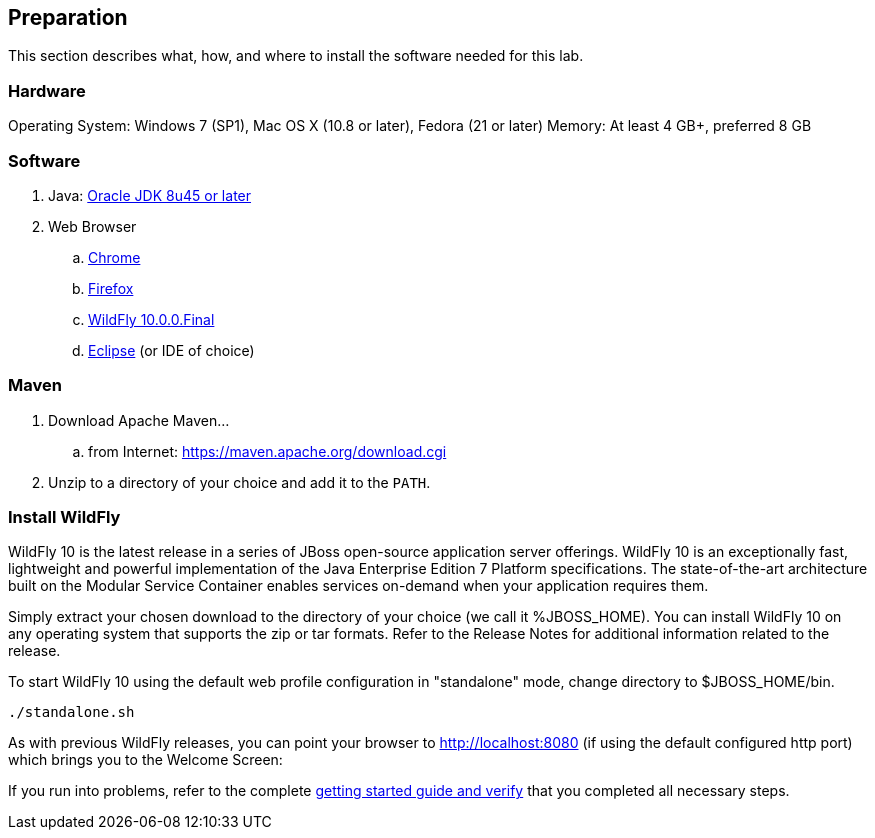 [[Preparation]]
## Preparation

This section describes what, how, and where to install the software needed for this lab.

### Hardware
Operating System: Windows 7 (SP1), Mac OS X (10.8 or later), Fedora (21 or later)
Memory: At least 4 GB+, preferred 8 GB

### Software

. Java: http://www.oracle.com/technetwork/java/javase/downloads/jdk8-downloads-2133151.html[Oracle JDK 8u45 or later]
. Web Browser
.. https://www.google.com/chrome/browser/desktop/[Chrome]
.. link:http://www.getfirefox.com[Firefox]
.. http://wildfly.org/downloads/[WildFly 10.0.0.Final]
.. http://www.eclipse.org/downloads/[Eclipse] (or IDE of choice)

### Maven

. Download Apache Maven...
.. from Internet: https://maven.apache.org/download.cgi
. Unzip to a directory of your choice and add it to the `PATH`.

### Install WildFly
WildFly 10 is the latest release in a series of JBoss open-source application server offerings.  WildFly 10 is an exceptionally fast, lightweight and powerful implementation of the Java Enterprise Edition 7 Platform specifications.  The state-of-the-art architecture built on the Modular Service Container enables services on-demand when your application requires them.

Simply extract your chosen download to the directory of your choice (we call it +%JBOSS_HOME+). You can install WildFly 10 on any operating system that supports the zip or tar formats. Refer to the Release Notes for additional information related to the release.

To start WildFly 10 using the default web profile configuration in "standalone" mode, change directory to $JBOSS_HOME/bin.

[source, console]
----
./standalone.sh
----

As with previous WildFly releases, you can point your browser to http://localhost:8080 (if using the default configured http port) which brings you to the Welcome Screen:

If you run into problems, refer to the complete  https://docs.jboss.org/author/display/WFLY10/Getting+Started+Guide[getting started guide and verify] that you completed all necessary steps.
